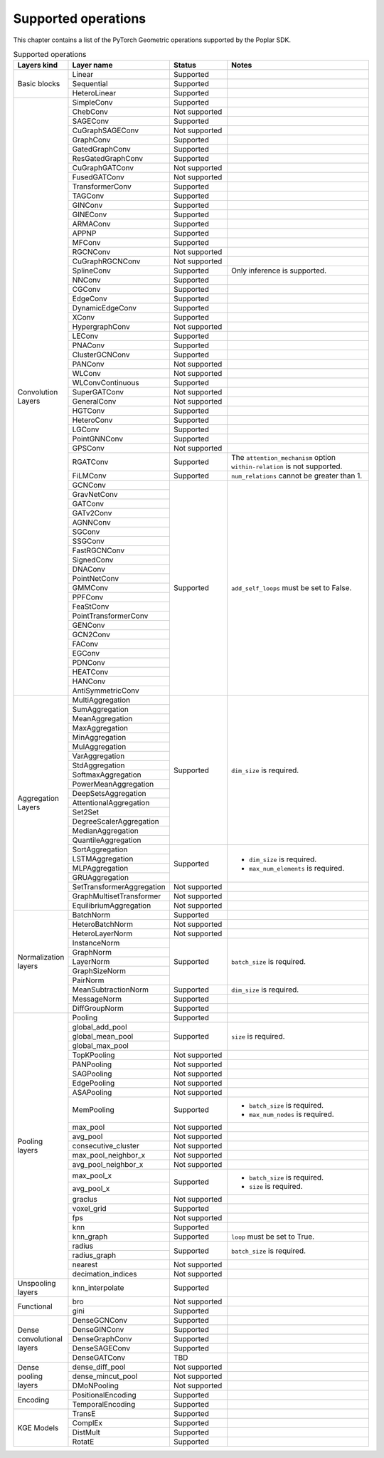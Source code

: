 .. _supported_operations:

====================
Supported operations
====================

This chapter contains a list of the PyTorch Geometric operations supported by the Poplar SDK.

.. table:: Supported operations
    :widths: 15, 25, 17, 43

    +-------------------------------+---------------------------+---------------+---------------------------------------------------+
    | Layers kind                   | Layer name                | Status        | Notes                                             |
    +===============================+===========================+===============+===================================================+
    | Basic blocks                  | Linear                    | Supported     |                                                   |
    |                               +---------------------------+---------------+---------------------------------------------------+
    |                               | Sequential                | Supported     |                                                   |
    |                               +---------------------------+---------------+---------------------------------------------------+
    |                               | HeteroLinear              | Supported     |                                                   |
    +-------------------------------+---------------------------+---------------+---------------------------------------------------+
    | Convolution Layers            | SimpleConv                | Supported     |                                                   |
    |                               +---------------------------+---------------+---------------------------------------------------+
    |                               | ChebConv                  | Not supported |                                                   |
    |                               +---------------------------+---------------+---------------------------------------------------+
    |                               | SAGEConv                  | Supported     |                                                   |
    |                               +---------------------------+---------------+---------------------------------------------------+
    |                               | CuGraphSAGEConv           | Not supported |                                                   |
    |                               +---------------------------+---------------+---------------------------------------------------+
    |                               | GraphConv                 | Supported     |                                                   |
    |                               +---------------------------+---------------+---------------------------------------------------+
    |                               | GatedGraphConv            | Supported     |                                                   |
    |                               +---------------------------+---------------+---------------------------------------------------+
    |                               | ResGatedGraphConv         | Supported     |                                                   |
    |                               +---------------------------+---------------+---------------------------------------------------+
    |                               | CuGraphGATConv            | Not supported |                                                   |
    |                               +---------------------------+---------------+---------------------------------------------------+
    |                               | FusedGATConv              | Not supported |                                                   |
    |                               +---------------------------+---------------+---------------------------------------------------+
    |                               | TransformerConv           | Supported     |                                                   |
    |                               +---------------------------+---------------+---------------------------------------------------+
    |                               | TAGConv                   | Supported     |                                                   |
    |                               +---------------------------+---------------+---------------------------------------------------+
    |                               | GINConv                   | Supported     |                                                   |
    |                               +---------------------------+---------------+---------------------------------------------------+
    |                               | GINEConv                  | Supported     |                                                   |
    |                               +---------------------------+---------------+---------------------------------------------------+
    |                               | ARMAConv                  | Supported     |                                                   |
    |                               +---------------------------+---------------+---------------------------------------------------+
    |                               | APPNP                     | Supported     |                                                   |
    |                               +---------------------------+---------------+---------------------------------------------------+
    |                               | MFConv                    | Supported     |                                                   |
    |                               +---------------------------+---------------+---------------------------------------------------+
    |                               | RGCNConv                  | Not supported |                                                   |
    |                               +---------------------------+---------------+---------------------------------------------------+
    |                               | CuGraphRGCNConv           | Not supported |                                                   |
    |                               +---------------------------+---------------+---------------------------------------------------+
    |                               | SplineConv                | Supported     | Only inference is supported.                      |
    |                               +---------------------------+---------------+---------------------------------------------------+
    |                               | NNConv                    | Supported     |                                                   |
    |                               +---------------------------+---------------+---------------------------------------------------+
    |                               | CGConv                    | Supported     |                                                   |
    |                               +---------------------------+---------------+---------------------------------------------------+
    |                               | EdgeConv                  | Supported     |                                                   |
    |                               +---------------------------+---------------+---------------------------------------------------+
    |                               | DynamicEdgeConv           | Supported     |                                                   |
    |                               +---------------------------+---------------+---------------------------------------------------+
    |                               | XConv                     | Supported     |                                                   |
    |                               +---------------------------+---------------+---------------------------------------------------+
    |                               | HypergraphConv            | Not supported |                                                   |
    |                               +---------------------------+---------------+---------------------------------------------------+
    |                               | LEConv                    | Supported     |                                                   |
    |                               +---------------------------+---------------+---------------------------------------------------+
    |                               | PNAConv                   | Supported     |                                                   |
    |                               +---------------------------+---------------+---------------------------------------------------+
    |                               | ClusterGCNConv            | Supported     |                                                   |
    |                               +---------------------------+---------------+---------------------------------------------------+
    |                               | PANConv                   | Not supported |                                                   |
    |                               +---------------------------+---------------+---------------------------------------------------+
    |                               | WLConv                    | Not supported |                                                   |
    |                               +---------------------------+---------------+---------------------------------------------------+
    |                               | WLConvContinuous          | Supported     |                                                   |
    |                               +---------------------------+---------------+---------------------------------------------------+
    |                               | SuperGATConv              | Not supported |                                                   |
    |                               +---------------------------+---------------+---------------------------------------------------+
    |                               | GeneralConv               | Not supported |                                                   |
    |                               +---------------------------+---------------+---------------------------------------------------+
    |                               | HGTConv                   | Supported     |                                                   |
    |                               +---------------------------+---------------+---------------------------------------------------+
    |                               | HeteroConv                | Supported     |                                                   |
    |                               +---------------------------+---------------+---------------------------------------------------+
    |                               | LGConv                    | Supported     |                                                   |
    |                               +---------------------------+---------------+---------------------------------------------------+
    |                               | PointGNNConv              | Supported     |                                                   |
    |                               +---------------------------+---------------+---------------------------------------------------+
    |                               | GPSConv                   | Not supported |                                                   |
    |                               +---------------------------+---------------+---------------------------------------------------+
    |                               | RGATConv                  | Supported     | The ``attention_mechanism`` option                |
    |                               |                           |               | ``within-relation`` is not supported.             |
    |                               +---------------------------+---------------+---------------------------------------------------+
    |                               | FiLMConv                  | Supported     | ``num_relations`` cannot be greater than 1.       |
    |                               |                           |               |                                                   |
    |                               +---------------------------+---------------+---------------------------------------------------+
    |                               | GCNConv                   | Supported     | ``add_self_loops`` must be set to False.          |
    |                               +---------------------------+               |                                                   |
    |                               | GravNetConv               |               |                                                   |
    |                               +---------------------------+               |                                                   |
    |                               | GATConv                   |               |                                                   |
    |                               +---------------------------+               |                                                   |
    |                               | GATv2Conv                 |               |                                                   |
    |                               +---------------------------+               |                                                   |
    |                               | AGNNConv                  |               |                                                   |
    |                               +---------------------------+               |                                                   |
    |                               | SGConv                    |               |                                                   |
    |                               +---------------------------+               |                                                   |
    |                               | SSGConv                   |               |                                                   |
    |                               +---------------------------+               |                                                   |
    |                               | FastRGCNConv              |               |                                                   |
    |                               +---------------------------+               |                                                   |
    |                               | SignedConv                |               |                                                   |
    |                               +---------------------------+               |                                                   |
    |                               | DNAConv                   |               |                                                   |
    |                               +---------------------------+               |                                                   |
    |                               | PointNetConv              |               |                                                   |
    |                               +---------------------------+               |                                                   |
    |                               | GMMConv                   |               |                                                   |
    |                               +---------------------------+               |                                                   |
    |                               | PPFConv                   |               |                                                   |
    |                               +---------------------------+               |                                                   |
    |                               | FeaStConv                 |               |                                                   |
    |                               +---------------------------+               |                                                   |
    |                               | PointTransformerConv      |               |                                                   |
    |                               +---------------------------+               |                                                   |
    |                               | GENConv                   |               |                                                   |
    |                               +---------------------------+               |                                                   |
    |                               | GCN2Conv                  |               |                                                   |
    |                               +---------------------------+               |                                                   |
    |                               | FAConv                    |               |                                                   |
    |                               +---------------------------+               |                                                   |
    |                               | EGConv                    |               |                                                   |
    |                               +---------------------------+               |                                                   |
    |                               | PDNConv                   |               |                                                   |
    |                               +---------------------------+               |                                                   |
    |                               | HEATConv                  |               |                                                   |
    |                               +---------------------------+               |                                                   |
    |                               | HANConv                   |               |                                                   |
    |                               +---------------------------+               |                                                   |
    |                               | AntiSymmetricConv         |               |                                                   |
    +-------------------------------+---------------------------+---------------+---------------------------------------------------+
    | Aggregation Layers            | MultiAggregation          | Supported     | ``dim_size`` is required.                         |
    |                               +---------------------------+               |                                                   |
    |                               | SumAggregation            |               |                                                   |
    |                               +---------------------------+               |                                                   |
    |                               | MeanAggregation           |               |                                                   |
    |                               +---------------------------+               |                                                   |
    |                               | MaxAggregation            |               |                                                   |
    |                               +---------------------------+               |                                                   |
    |                               | MinAggregation            |               |                                                   |
    |                               +---------------------------+               |                                                   |
    |                               | MulAggregation            |               |                                                   |
    |                               +---------------------------+               |                                                   |
    |                               | VarAggregation            |               |                                                   |
    |                               +---------------------------+               |                                                   |
    |                               | StdAggregation            |               |                                                   |
    |                               +---------------------------+               |                                                   |
    |                               | SoftmaxAggregation        |               |                                                   |
    |                               +---------------------------+               |                                                   |
    |                               | PowerMeanAggregation      |               |                                                   |
    |                               +---------------------------+               |                                                   |
    |                               | DeepSetsAggregation       |               |                                                   |
    |                               +---------------------------+               |                                                   |
    |                               | AttentionalAggregation    |               |                                                   |
    |                               +---------------------------+               |                                                   |
    |                               | Set2Set                   |               |                                                   |
    |                               +---------------------------+               |                                                   |
    |                               | DegreeScalerAggregation   |               |                                                   |
    |                               +---------------------------+               |                                                   |
    |                               | MedianAggregation         |               |                                                   |
    |                               +---------------------------+               |                                                   |
    |                               | QuantileAggregation       |               |                                                   |
    |                               +---------------------------+---------------+---------------------------------------------------+
    |                               | SortAggregation           | Supported     | * ``dim_size`` is required.                       |
    |                               +---------------------------+               | * ``max_num_elements`` is required.               |
    |                               | LSTMAggregation           |               |                                                   |
    |                               +---------------------------+               |                                                   |
    |                               | MLPAggregation            |               |                                                   |
    |                               +---------------------------+               |                                                   |
    |                               | GRUAggregation            |               |                                                   |
    |                               +---------------------------+---------------+---------------------------------------------------+
    |                               | SetTransformerAggregation | Not supported |                                                   |
    |                               +---------------------------+---------------+---------------------------------------------------+
    |                               | GraphMultisetTransformer  | Not supported |                                                   |
    |                               +---------------------------+---------------+---------------------------------------------------+
    |                               | EquilibriumAggregation    | Not supported |                                                   |
    +-------------------------------+---------------------------+---------------+---------------------------------------------------+
    | Normalization layers          | BatchNorm                 | Supported     |                                                   |
    |                               +---------------------------+---------------+---------------------------------------------------+
    |                               | HeteroBatchNorm           | Not supported |                                                   |
    |                               +---------------------------+---------------+---------------------------------------------------+
    |                               | HeteroLayerNorm           | Not supported |                                                   |
    |                               +---------------------------+---------------+---------------------------------------------------+
    |                               | InstanceNorm              | Supported     | ``batch_size`` is required.                       |
    |                               +---------------------------+               |                                                   |
    |                               | GraphNorm                 |               |                                                   |
    |                               +---------------------------+               |                                                   |
    |                               | LayerNorm                 |               |                                                   |
    |                               +---------------------------+               |                                                   |
    |                               | GraphSizeNorm             |               |                                                   |
    |                               +---------------------------+               |                                                   |
    |                               | PairNorm                  |               |                                                   |
    |                               +---------------------------+---------------+---------------------------------------------------+
    |                               | MeanSubtractionNorm       | Supported     | ``dim_size`` is required.                         |
    |                               +---------------------------+---------------+---------------------------------------------------+
    |                               | MessageNorm               | Supported     |                                                   |
    |                               +---------------------------+---------------+---------------------------------------------------+
    |                               | DiffGroupNorm             | Supported     |                                                   |
    +-------------------------------+---------------------------+---------------+---------------------------------------------------+
    | Pooling layers                | Pooling                   | Supported     |                                                   |
    |                               +---------------------------+---------------+---------------------------------------------------+
    |                               | global_add_pool           | Supported     | ``size`` is required.                             |
    |                               +---------------------------+               |                                                   |
    |                               | global_mean_pool          |               |                                                   |
    |                               +---------------------------+               |                                                   |
    |                               | global_max_pool           |               |                                                   |
    |                               +---------------------------+---------------+---------------------------------------------------+
    |                               | TopKPooling               | Not supported |                                                   |
    |                               +---------------------------+---------------+---------------------------------------------------+
    |                               | PANPooling                | Not supported |                                                   |
    |                               +---------------------------+---------------+---------------------------------------------------+
    |                               | SAGPooling                | Not supported |                                                   |
    |                               +---------------------------+---------------+---------------------------------------------------+
    |                               | EdgePooling               | Not supported |                                                   |
    |                               +---------------------------+---------------+---------------------------------------------------+
    |                               | ASAPooling                | Not supported |                                                   |
    |                               +---------------------------+---------------+---------------------------------------------------+
    |                               | MemPooling                | Supported     | * ``batch_size`` is required.                     |
    |                               |                           |               | * ``max_num_nodes`` is required.                  |
    |                               +---------------------------+---------------+---------------------------------------------------+
    |                               | max_pool                  | Not supported |                                                   |
    |                               +---------------------------+---------------+---------------------------------------------------+
    |                               | avg_pool                  | Not supported |                                                   |
    |                               +---------------------------+---------------+---------------------------------------------------+
    |                               | consecutive_cluster       | Not supported |                                                   |
    |                               +---------------------------+---------------+---------------------------------------------------+
    |                               | max_pool_neighbor_x       | Not supported |                                                   |
    |                               +---------------------------+---------------+---------------------------------------------------+
    |                               | avg_pool_neighbor_x       | Not supported |                                                   |
    |                               +---------------------------+---------------+---------------------------------------------------+
    |                               | max_pool_x                | Supported     | * ``batch_size`` is required.                     |
    |                               +---------------------------+               | * ``size`` is required.                           |
    |                               | avg_pool_x                |               |                                                   |
    |                               +---------------------------+---------------+---------------------------------------------------+
    |                               | graclus                   | Not supported |                                                   |
    |                               +---------------------------+---------------+---------------------------------------------------+
    |                               | voxel_grid                | Supported     |                                                   |
    |                               +---------------------------+---------------+---------------------------------------------------+
    |                               | fps                       | Not supported |                                                   |
    |                               +---------------------------+---------------+---------------------------------------------------+
    |                               | knn                       | Supported     |                                                   |
    |                               +---------------------------+---------------+---------------------------------------------------+
    |                               | knn_graph                 | Supported     | ``loop`` must be set to True.                     |
    |                               |                           |               |                                                   |
    |                               +---------------------------+---------------+---------------------------------------------------+
    |                               | radius                    | Supported     | ``batch_size`` is required.                       |
    |                               +---------------------------+               |                                                   |
    |                               | radius_graph              |               |                                                   |
    |                               +---------------------------+---------------+---------------------------------------------------+
    |                               | nearest                   | Not supported |                                                   |
    |                               +---------------------------+---------------+---------------------------------------------------+
    |                               | decimation_indices        | Not supported |                                                   |
    +-------------------------------+---------------------------+---------------+---------------------------------------------------+
    | Unspooling layers             | knn_interpolate           | Supported     |                                                   |
    +-------------------------------+---------------------------+---------------+---------------------------------------------------+
    | Functional                    | bro                       | Not supported |                                                   |
    |                               +---------------------------+---------------+---------------------------------------------------+
    |                               | gini                      | Supported     |                                                   |
    +-------------------------------+---------------------------+---------------+---------------------------------------------------+
    | Dense convolutional layers    | DenseGCNConv              | Supported     |                                                   |
    |                               +---------------------------+---------------+---------------------------------------------------+
    |                               | DenseGINConv              | Supported     |                                                   |
    |                               +---------------------------+---------------+---------------------------------------------------+
    |                               | DenseGraphConv            | Supported     |                                                   |
    +                               +---------------------------+---------------+---------------------------------------------------+
    |                               | DenseSAGEConv             | Supported     |                                                   |
    +                               +---------------------------+---------------+---------------------------------------------------+
    |                               | DenseGATConv              | TBD           |                                                   |
    +-------------------------------+---------------------------+---------------+---------------------------------------------------+
    | Dense pooling layers          | dense_diff_pool           | Not supported |                                                   |
    |                               +---------------------------+---------------+---------------------------------------------------+
    |                               | dense_mincut_pool         | Not supported |                                                   |
    |                               +---------------------------+---------------+---------------------------------------------------+
    |                               | DMoNPooling               | Not supported |                                                   |
    +-------------------------------+---------------------------+---------------+---------------------------------------------------+
    | Encoding                      | PositionalEncoding        | Supported     |                                                   |
    |                               +---------------------------+---------------+---------------------------------------------------+
    |                               | TemporalEncoding          | Supported     |                                                   |
    +-------------------------------+---------------------------+---------------+---------------------------------------------------+
    | KGE Models                    | TransE                    | Supported     |                                                   |
    |                               +---------------------------+---------------+---------------------------------------------------+
    |                               | ComplEx                   | Supported     |                                                   |
    |                               +---------------------------+---------------+---------------------------------------------------+
    |                               | DistMult                  | Supported     |                                                   |
    |                               +---------------------------+---------------+---------------------------------------------------+
    |                               | RotatE                    | Supported     |                                                   |
    +-------------------------------+---------------------------+---------------+---------------------------------------------------+
